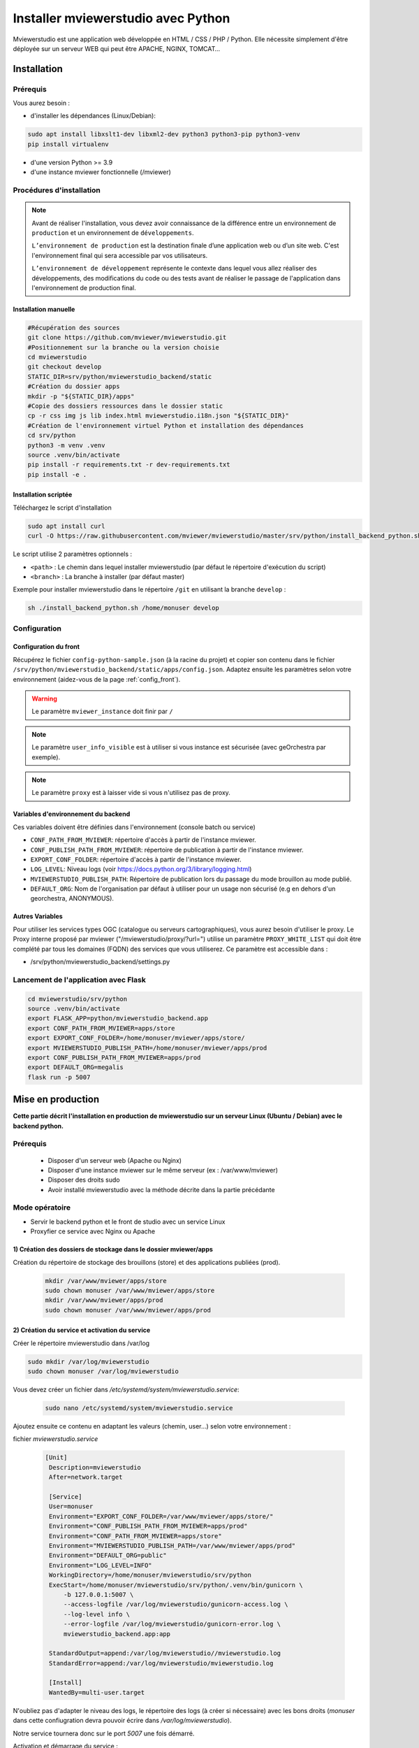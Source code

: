 .. Authors :
.. mviewer team

.. _install_python:


Installer mviewerstudio avec Python
###################################

Mviewerstudio est une application web développée en HTML / CSS / PHP / Python. Elle nécessite simplement d'être déployée sur un serveur WEB qui peut être APACHE, NGINX, TOMCAT…

Installation
************

Prérequis
=========

Vous aurez besoin :

-  d'installer les dépendances (Linux/Debian):

.. code-block:: sh

    sudo apt install libxslt1-dev libxml2-dev python3 python3-pip python3-venv
    pip install virtualenv

- d'une version Python >= 3.9
- d'une instance mviewer fonctionnelle (/mviewer)

Procédures d'installation
=========================

.. note::
    Avant de réaliser l'installation, vous devez avoir connaissance de la différence entre un environnement de
    ``production`` et un environnement de ``développements``.

    ``L’environnement de production`` est la destination finale d’une application web ou d’un site web.
    C'est l'environnement final qui sera accessible par vos utilisateurs.

    ``L’environnement de développement`` représente le contexte dans lequel vous allez réaliser des développements, des modifications du code ou des tests
    avant de réaliser le passage de l'application dans l'environnement de production final.

Installation manuelle
---------------------

.. code-block:: sh

    #Récupération des sources
    git clone https://github.com/mviewer/mviewerstudio.git
    #Positionnement sur la branche ou la version choisie
    cd mviewerstudio
    git checkout develop
    STATIC_DIR=srv/python/mviewerstudio_backend/static
    #Création du dossier apps
    mkdir -p "${STATIC_DIR}/apps"
    #Copie des dossiers ressources dans le dossier static
    cp -r css img js lib index.html mviewerstudio.i18n.json "${STATIC_DIR}"
    #Création de l'environnement virtuel Python et installation des dépendances
    cd srv/python
    python3 -m venv .venv
    source .venv/bin/activate
    pip install -r requirements.txt -r dev-requirements.txt
    pip install -e .




Installation scriptée
---------------------

Téléchargez le script d'installation

.. code-block:: sh

    sudo apt install curl
    curl -O https://raw.githubusercontent.com/mviewer/mviewerstudio/master/srv/python/install_backend_python.sh

Le script utilise 2 paramètres optionnels :

- ``<path>`` : Le chemin dans lequel installer mviewerstudio (par défaut le répertoire d'exécution du script)
- ``<branch>`` : La branche à installer (par défaut master)

Exemple pour installer mviewerstudio dans le répertoire ``/git`` en utilisant la branche ``develop`` :

.. code-block:: sh

    sh ./install_backend_python.sh /home/monuser develop


Configuration
=============

Configuration du front
----------------------

Récupérez le fichier ``config-python-sample.json`` (à la racine du projet) et copier son contenu dans le fichier ``/srv/python/mviewerstudio_backend/static/apps/config.json``.
Adaptez ensuite les paramètres selon votre environnement (aidez-vous de la page :ref:`config_front`).

.. warning::
    Le paramètre ``mviewer_instance`` doit finir par ``/``

.. note::
   Le paramètre ``user_info_visible`` est à utiliser si vous instance est sécurisée (avec geOrchestra par exemple).

.. note::
   Le paramètre ``proxy`` est à laisser vide si vous n'utilisez pas de proxy.


Variables d'environnement du backend
------------------------------------

Ces variables doivent être définies dans l'environnement (console batch ou service)

- ``CONF_PATH_FROM_MVIEWER``: répertoire d'accès à partir de l'instance mviewer.
- ``CONF_PUBLISH_PATH_FROM_MVIEWER``: répertoire de publication à partir de l'instance mviewer.
- ``EXPORT_CONF_FOLDER``: répertoire d'accès à partir de l'instance mviewer.
- ``LOG_LEVEL``: Niveau logs (voir https://docs.python.org/3/library/logging.html)
- ``MVIEWERSTUDIO_PUBLISH_PATH``: Répertoire de publication lors du passage du mode brouillon au mode publié.
- ``DEFAULT_ORG``: Nom de l'organisation par défaut à utiliser pour un usage non sécurisé (e.g en dehors d'un georchestra, ANONYMOUS).

Autres Variables
----------------

Pour utiliser les services types OGC (catalogue ou serveurs cartographiques), vous aurez besoin d'utiliser le proxy.
Le Proxy interne proposé par mviewer ("/mviewerstudio/proxy/?url=") utilise un paramètre ``PROXY_WHITE_LIST`` qui doit être complété par tous les domaines (FQDN) des services que vous utiliserez.
Ce paramètre est accessible dans :

- /srv/python/mviewerstudio_backend/settings.py



Lancement de l'application avec Flask
=====================================


.. code-block:: sh

    cd mviewerstudio/srv/python
    source .venv/bin/activate
    export FLASK_APP=python/mviewerstudio_backend.app
    export CONF_PATH_FROM_MVIEWER=apps/store
    export EXPORT_CONF_FOLDER=/home/monuser/mviewer/apps/store/
    export MVIEWERSTUDIO_PUBLISH_PATH=/home/monuser/mviewer/apps/prod
    export CONF_PUBLISH_PATH_FROM_MVIEWER=apps/prod
    export DEFAULT_ORG=megalis
    flask run -p 5007



Mise en production
******************


**Cette partie décrit l'installation en production de mviewerstudio sur un serveur Linux (Ubuntu / Debian) avec le backend python.**

Prérequis
=========

 - Disposer d'un serveur web (Apache ou Nginx)
 - Disposer d'une instance mviewer sur le même serveur (ex : /var/www/mviewer)
 - Disposer des droits sudo
 - Avoir installé mviewerstudio avec la méthode décrite dans la partie précédante


Mode opératoire
===============

- Servir le backend python et le front de studio avec un service Linux
- Proxyfier ce service avec Nginx ou Apache

1) Création des dossiers de stockage dans le dossier mviewer/apps
-----------------------------------------------------------------

Création du répertoire de stockage des brouillons (store) et des applications publiées (prod).


 .. code-block:: sh

       mkdir /var/www/mviewer/apps/store
       sudo chown monuser /var/www/mviewer/apps/store
       mkdir /var/www/mviewer/apps/prod
       sudo chown monuser /var/www/mviewer/apps/prod



2) Création du service et activation du service
-----------------------------------------------

Créer le répertoire mviewerstudio dans /var/log

.. code-block:: sh

       sudo mkdir /var/log/mviewerstudio
       sudo chown monuser /var/log/mviewerstudio

Vous devez créer un fichier dans `/etc/systemd/system/mviewerstudio.service`:

 .. code-block:: sh

       sudo nano /etc/systemd/system/mviewerstudio.service


Ajoutez ensuite ce contenu en adaptant les valeurs (chemin, user...) selon votre environnement :

fichier `mviewerstudio.service`

 .. code-block:: sh

       [Unit]
        Description=mviewerstudio
        After=network.target

        [Service]
        User=monuser
        Environment="EXPORT_CONF_FOLDER=/var/www/mviewer/apps/store/"
        Environment="CONF_PUBLISH_PATH_FROM_MVIEWER=apps/prod"
        Environment="CONF_PATH_FROM_MVIEWER=apps/store"
        Environment="MVIEWERSTUDIO_PUBLISH_PATH=/var/www/mviewer/apps/prod"
        Environment="DEFAULT_ORG=public"
        Environment="LOG_LEVEL=INFO"
        WorkingDirectory=/home/monuser/mviewerstudio/srv/python
        ExecStart=/home/monuser/mviewerstudio/srv/python/.venv/bin/gunicorn \
            -b 127.0.0.1:5007 \
            --access-logfile /var/log/mviewerstudio/gunicorn-access.log \
            --log-level info \
            --error-logfile /var/log/mviewerstudio/gunicorn-error.log \
            mviewerstudio_backend.app:app

        StandardOutput=append:/var/log/mviewerstudio//mviewerstudio.log
        StandardError=append:/var/log/mviewerstudio/mviewerstudio.log

        [Install]
        WantedBy=multi-user.target

N'oubliez pas d'adapter le niveau des logs, le répertoire des logs (à créer si nécessaire) avec les bons droits (`monuser` dans cette confiugration devra pouvoir écrire dans `/var/log/mviewerstudio`).

Notre service tournera donc sur le port `5007` une fois démarré.

Activation et démarrage du service :

.. code-block:: sh

       sudo systemctl daemon-reload
       sudo systemctl enable mviewerstudio.service
       sudo systemctl start mviewerstudio.service

A partir de maintenant, il est possible de stopper, redémarrer ou afficher le service avec les commandes :

.. code-block:: sh

       sudo systemctl stop mviewerstudio
       sudo systemctl restart mviewerstudio
       sudo systemctl status mviewerstudio.service

3) Proxyfication du service
---------------------------------

Notre service tourne sur le port 5007. Nous souhaitons que ce service soit accessible sur les ports 80 et 443 à l'adresse **/mviewerstudio/**. Nous allons donc opérer une proxyfication de ce service.

Configuration nginx

.. code-block:: sh

       location /mviewerstudio {
            proxy_pass http://127.0.0.1:5007/;
            proxy_set_header X-Forwarded-For $proxy_add_x_forwarded_for;
            proxy_set_header X-Forwarded-Proto $scheme;
            proxy_set_header X-Forwarded-Host $host;
        }

Rechargement de la conf nginx

.. code-block:: sh

       sudo systemctl reload nginx

Configuration apache

.. code-block:: sh

        <Location "/mviewerstudio">
            ProxyPass "http://127.0.0.1:5007"
            ProxyPassReverse "http://127.0.0.1:5007"
        </Location>

Rechargement de la conf apache

.. code-block:: sh

       sudo systemctl reload apache2


Mise à jour de l'application
****************************

Pour mettre à jour le code source (e.g branche ``develop``), vous pouvez utilisez le script ``mviewerstudio/srv/python/sync.sh`` après un ``git pull``.

Il permet de copier / coller les sources vers le répertoire ``static`` du backend Python.

Pour la mise à jour, voici donc les commandes à exécuter à partir du répertoire ``/mviewerstudio`` :

.. code-block:: sh

    cd /full/path/mviewerstudio
    git pull
    cd srv/python
    sh ./sync.sh pull /full/path/mviewerstudio

Si besoin, réaliser un restart de votre service (e.g gunicorn) :

.. code-block:: sh

    systemctl restart mviewerstudio

Pour tout redémarrage de gunicorn, vérifier que le service a bien démarré :

.. code-block:: sh

    systemctl status mviewerstudio

.. warning::

    Il est possible que Git n'ait pas terminé d'écrire un fichier lors de l'arrêt du service.
    Le service peut alors démarrer et s'arréter.

    Si vous constater dans le fichier de log d'erreur gunicorn que c'est bien le cas, redémarrer le service avec la commande ``systemctl restart mviewerstudio``

